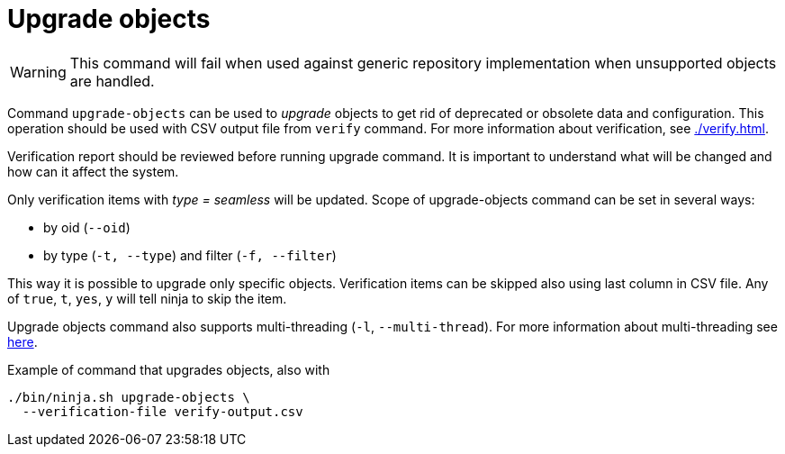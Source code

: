 = Upgrade objects

WARNING: This command will fail when used against generic repository implementation when unsupported objects are handled.

Command `upgrade-objects` can be used to _upgrade_ objects to get rid of deprecated or obsolete data and configuration.
This operation should be used with CSV output file from `verify` command.
For more information about verification, see xref:./verify.adoc[].

Verification report should be reviewed before running upgrade command.
It is important to understand what will be changed and how can it affect the system.

Only verification items with _type = seamless_ will be updated.
Scope of upgrade-objects command can be set in several ways:

* by oid (`--oid`)
* by type (`-t, --type`) and filter (`-f, --filter`)

This way it is possible to upgrade only specific objects.
Verification items can be skipped also using last column in CSV file.
Any of `true`, `t`, `yes`, `y` will tell ninja to skip the item.

Upgrade objects command also supports multi-threading (`-l`, `--multi-thread`).
For more information about multi-threading see xref:/midpoint/reference/deployment/ninja#how-multithreading-works[here].

.Example of command that upgrades objects, also with
[source,bash]
----
./bin/ninja.sh upgrade-objects \
  --verification-file verify-output.csv
----
